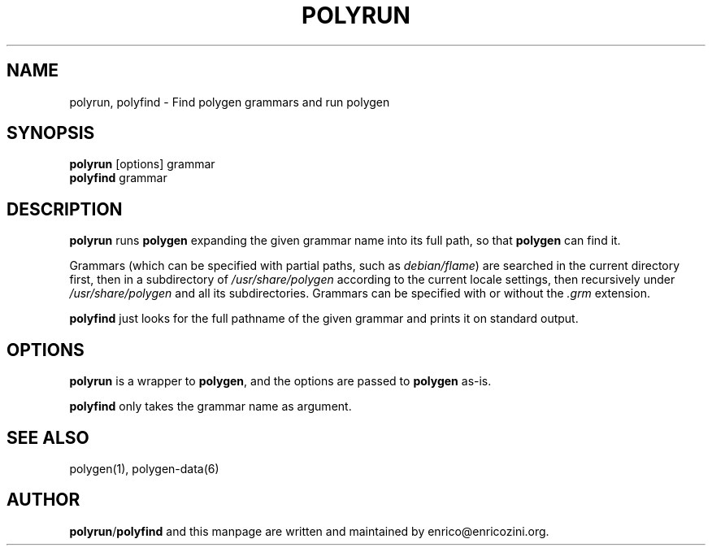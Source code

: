 .TH POLYRUN 1 "October 2, 2006"
.SH NAME
polyrun, polyfind \- Find polygen grammars and run polygen
.SH SYNOPSIS
.B polyrun
.RI [options]
grammar
.br
.B polyfind
.RI grammar
.SH DESCRIPTION
\fBpolyrun\fP runs \fBpolygen\fP expanding the given grammar name into its full path,
so that \fBpolygen\fP can find it.
.P
Grammars (which can be specified with partial paths, such as \fIdebian/flame\fP)
are searched in the current directory first, then in a subdirectory of
\fI/usr/share/polygen\fP according to the current locale settings, then
recursively under \fI/usr/share/polygen\fP and all its subdirectories.
Grammars can be specified with or without the \fI.grm\fP extension.
.P
\fBpolyfind\fP just looks for the full pathname of the given grammar and prints
it on standard output.
.SH OPTIONS
\fBpolyrun\fP is a wrapper to \fBpolygen\fP, and the options are passed to \fBpolygen\fP as-is.
.P
\fBpolyfind\fP only takes the grammar name as argument.
.SH SEE ALSO
polygen(1),
polygen-data(6)
.SH AUTHOR
\fBpolyrun\fP/\fBpolyfind\fP and this manpage are written and maintained by
enrico@enricozini.org.
